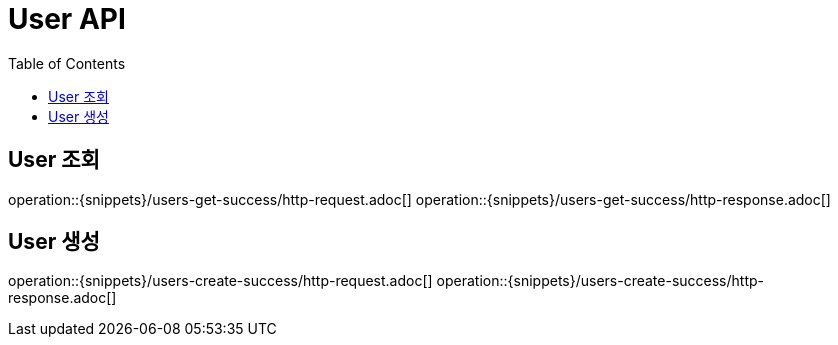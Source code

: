 = User API
:toc: left

== User 조회
operation::{snippets}/users-get-success/http-request.adoc[]
operation::{snippets}/users-get-success/http-response.adoc[]

== User 생성
operation::{snippets}/users-create-success/http-request.adoc[]
operation::{snippets}/users-create-success/http-response.adoc[]